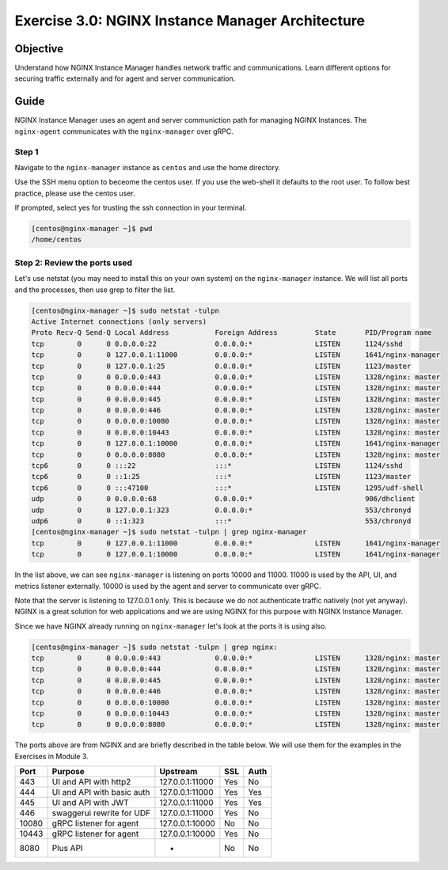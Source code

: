 .. _3.0-architecture:

Exercise 3.0: NGINX Instance Manager Architecture
#################################################

Objective
=========

Understand how NGINX Instance Manager handles network traffic 
and communications. Learn different options for securing traffic 
externally and for agent and server communication.

Guide
=====

NGINX Instance Manager uses an agent and server communiction path for 
managing NGINX Instances.  The ``nginx-agent`` communicates with the 
``nginx-manager`` over gRPC.

.. image:: ./arch-high-level.png


Step 1
------

Navigate to the ``nginx-manager`` instance as ``centos`` and use the home directory.

Use the SSH menu option to beceome the centos user.  If you use the web-shell it 
defaults to the root user.  To follow best practice, please use the centos user.

.. image:: ../module1/UDF-select-ssh.png

If prompted, select yes for trusting the ssh connection in your terminal.

.. image:: ../module1/UDF-ssh.png

.. code-block:: shell-session

   [centos@nginx-manager ~]$ pwd
   /home/centos


Step 2: Review the ports used
-----------------------------

Let's use netstat (you may need to install this on your own system) on the ``nginx-manager`` 
instance.  We will list all ports and the processes, then use grep to filter the list.

.. code-block:: shell-session

   [centos@nginx-manager ~]$ sudo netstat -tulpn
   Active Internet connections (only servers)
   Proto Recv-Q Send-Q Local Address           Foreign Address         State       PID/Program name    
   tcp        0      0 0.0.0.0:22              0.0.0.0:*               LISTEN      1124/sshd           
   tcp        0      0 127.0.0.1:11000         0.0.0.0:*               LISTEN      1641/nginx-manager  
   tcp        0      0 127.0.0.1:25            0.0.0.0:*               LISTEN      1123/master         
   tcp        0      0 0.0.0.0:443             0.0.0.0:*               LISTEN      1328/nginx: master  
   tcp        0      0 0.0.0.0:444             0.0.0.0:*               LISTEN      1328/nginx: master  
   tcp        0      0 0.0.0.0:445             0.0.0.0:*               LISTEN      1328/nginx: master  
   tcp        0      0 0.0.0.0:446             0.0.0.0:*               LISTEN      1328/nginx: master  
   tcp        0      0 0.0.0.0:10080           0.0.0.0:*               LISTEN      1328/nginx: master  
   tcp        0      0 0.0.0.0:10443           0.0.0.0:*               LISTEN      1328/nginx: master  
   tcp        0      0 127.0.0.1:10000         0.0.0.0:*               LISTEN      1641/nginx-manager  
   tcp        0      0 0.0.0.0:8080            0.0.0.0:*               LISTEN      1328/nginx: master  
   tcp6       0      0 :::22                   :::*                    LISTEN      1124/sshd           
   tcp6       0      0 ::1:25                  :::*                    LISTEN      1123/master         
   tcp6       0      0 :::47100                :::*                    LISTEN      1295/udf-shell      
   udp        0      0 0.0.0.0:68              0.0.0.0:*                           906/dhclient        
   udp        0      0 127.0.0.1:323           0.0.0.0:*                           553/chronyd         
   udp6       0      0 ::1:323                 :::*                                553/chronyd         
   [centos@nginx-manager ~]$ sudo netstat -tulpn | grep nginx-manager
   tcp        0      0 127.0.0.1:11000         0.0.0.0:*               LISTEN      1641/nginx-manager  
   tcp        0      0 127.0.0.1:10000         0.0.0.0:*               LISTEN      1641/nginx-manager 

In the list above, we can see ``nginx-manager`` is listening on ports 10000 and 11000.  11000 is 
used by the API, UI, and metrics listener externally.  10000 is used by the agent and server to 
communicate over gRPC.

Note that the server is listening to 127.0.0.1 only.  This is because we do not authenticate traffic 
natively (not yet anyway). NGINX is a great solution for web applications and we are using NGINX for 
this purpose with NGINX Instance Manager.

Since we have NGINX already running on ``nginx-manager`` let's look at the ports it is using also.

.. code-block:: shell-session

   [centos@nginx-manager ~]$ sudo netstat -tulpn | grep nginx:
   tcp        0      0 0.0.0.0:443             0.0.0.0:*               LISTEN      1328/nginx: master  
   tcp        0      0 0.0.0.0:444             0.0.0.0:*               LISTEN      1328/nginx: master  
   tcp        0      0 0.0.0.0:445             0.0.0.0:*               LISTEN      1328/nginx: master  
   tcp        0      0 0.0.0.0:446             0.0.0.0:*               LISTEN      1328/nginx: master  
   tcp        0      0 0.0.0.0:10080           0.0.0.0:*               LISTEN      1328/nginx: master  
   tcp        0      0 0.0.0.0:10443           0.0.0.0:*               LISTEN      1328/nginx: master  
   tcp        0      0 0.0.0.0:8080            0.0.0.0:*               LISTEN      1328/nginx: master  

The ports above are from NGINX and are briefly described in the table below.  We will use them for the 
examples in the Exercises in Module 3.

+-------+----------------------------+-----------------+-----+------+
|  Port |           Purpose          |     Upstream    | SSL | Auth |
+=======+============================+=================+=====+======+
| 443   | UI and API with http2      | 127.0.0.1:11000 | Yes | No   |
+-------+----------------------------+-----------------+-----+------+
| 444   | UI and API with basic auth | 127.0.0.1:11000 | Yes | Yes  |
+-------+----------------------------+-----------------+-----+------+
| 445   | UI and API with JWT        | 127.0.0.1:11000 | Yes | Yes  |
+-------+----------------------------+-----------------+-----+------+
| 446   | swaggerui rewrite for UDF  | 127.0.0.1:11000 | Yes | No   |
+-------+----------------------------+-----------------+-----+------+
| 10080 | gRPC listener for agent    | 127.0.0.1:10000 | No  | No   |
+-------+----------------------------+-----------------+-----+------+
| 10443 | gRPC listener for agent    | 127.0.0.1:10000 | Yes | No   |
+-------+----------------------------+-----------------+-----+------+
| 8080  | Plus API                   | -               | No  | No   |
+-------+----------------------------+-----------------+-----+------+


